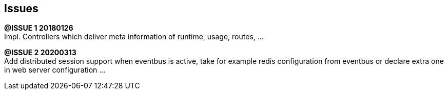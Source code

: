 ## Issues


*@ISSUE {counter:task} 20180126* +
Impl. Controllers which deliver meta information of runtime,
usage, routes, ...


*@ISSUE {counter:task} 20200313* +
Add distributed session support when eventbus is active,
take for example redis configuration from eventbus or
declare extra one in web server configuration ...



